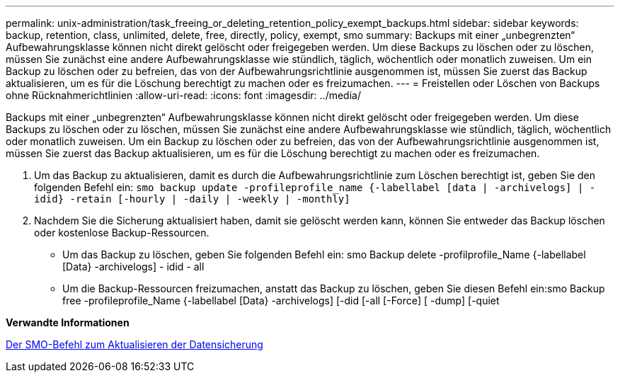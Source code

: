---
permalink: unix-administration/task_freeing_or_deleting_retention_policy_exempt_backups.html 
sidebar: sidebar 
keywords: backup, retention, class, unlimited, delete, free, directly, policy, exempt, smo 
summary: Backups mit einer „unbegrenzten“ Aufbewahrungsklasse können nicht direkt gelöscht oder freigegeben werden. Um diese Backups zu löschen oder zu löschen, müssen Sie zunächst eine andere Aufbewahrungsklasse wie stündlich, täglich, wöchentlich oder monatlich zuweisen. Um ein Backup zu löschen oder zu befreien, das von der Aufbewahrungsrichtlinie ausgenommen ist, müssen Sie zuerst das Backup aktualisieren, um es für die Löschung berechtigt zu machen oder es freizumachen. 
---
= Freistellen oder Löschen von Backups ohne Rücknahmerichtlinien
:allow-uri-read: 
:icons: font
:imagesdir: ../media/


[role="lead"]
Backups mit einer „unbegrenzten“ Aufbewahrungsklasse können nicht direkt gelöscht oder freigegeben werden. Um diese Backups zu löschen oder zu löschen, müssen Sie zunächst eine andere Aufbewahrungsklasse wie stündlich, täglich, wöchentlich oder monatlich zuweisen. Um ein Backup zu löschen oder zu befreien, das von der Aufbewahrungsrichtlinie ausgenommen ist, müssen Sie zuerst das Backup aktualisieren, um es für die Löschung berechtigt zu machen oder es freizumachen.

. Um das Backup zu aktualisieren, damit es durch die Aufbewahrungsrichtlinie zum Löschen berechtigt ist, geben Sie den folgenden Befehl ein:
`smo backup update -profileprofile_name {-labellabel [data | -archivelogs] | -idid} -retain [-hourly | -daily | -weekly | -monthly]`
. Nachdem Sie die Sicherung aktualisiert haben, damit sie gelöscht werden kann, können Sie entweder das Backup löschen oder kostenlose Backup-Ressourcen.
+
** Um das Backup zu löschen, geben Sie folgenden Befehl ein: smo Backup delete -profilprofile_Name {-labellabel [Data} -archivelogs] - idid - all
** Um die Backup-Ressourcen freizumachen, anstatt das Backup zu löschen, geben Sie diesen Befehl ein:smo Backup free -profileprofile_Name {-labellabel [Data} -archivelogs] [-did [-all [-Force] [ -dump] [-quiet




*Verwandte Informationen*

xref:reference_the_smosmsapbackup_update_command.adoc[Der SMO-Befehl zum Aktualisieren der Datensicherung]
